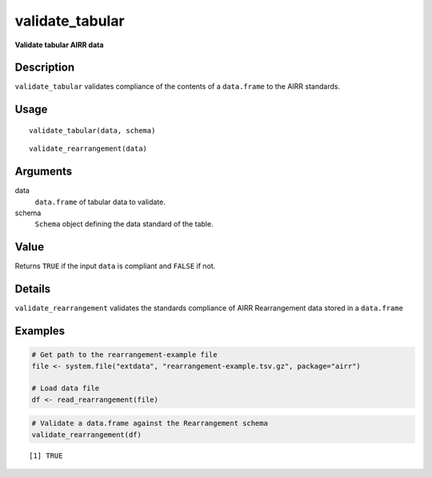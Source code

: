 validate_tabular
----------------

**Validate tabular AIRR data**

Description
~~~~~~~~~~~

``validate_tabular`` validates compliance of the contents of a
``data.frame`` to the AIRR standards.

Usage
~~~~~

::

   validate_tabular(data, schema)

::

   validate_rearrangement(data)

Arguments
~~~~~~~~~

data
   ``data.frame`` of tabular data to validate.
schema
   ``Schema`` object defining the data standard of the table.

Value
~~~~~

Returns ``TRUE`` if the input ``data`` is compliant and ``FALSE`` if
not.

Details
~~~~~~~

``validate_rearrangement`` validates the standards compliance of AIRR
Rearrangement data stored in a ``data.frame``

Examples
~~~~~~~~

.. code:: r

   # Get path to the rearrangement-example file
   file <- system.file("extdata", "rearrangement-example.tsv.gz", package="airr")

   # Load data file
   df <- read_rearrangement(file)

.. code:: r


   # Validate a data.frame against the Rearrangement schema
   validate_rearrangement(df)

::

   [1] TRUE
